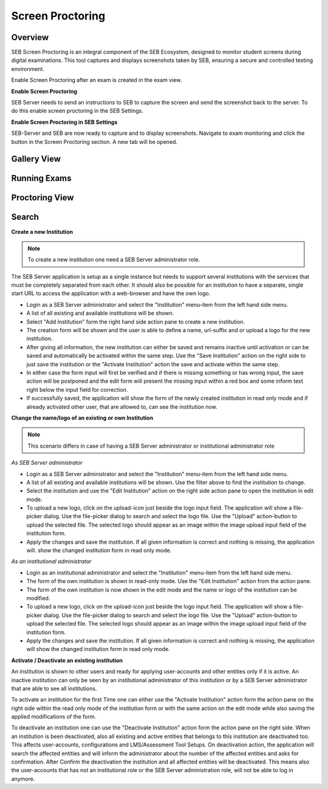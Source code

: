 Screen Proctoring
===========

Overview
---------

SEB Screen Proctoring is an integral component of the SEB Ecosystem, designed to monitor student screens during digital examinations.
This tool captures and displays screenshots taken by SEB, ensuring a secure and controlled testing environment.

Enable Screen Proctoring after an exam is created in the exam view.

.. image:: images/screen_proctoring/enable_screen_proctoring.png
    :align: center
    :target: https://raw.githubusercontent.com/SafeExamBrowser/seb-server/master/docs/images/screen_proctoring/enable_screen_proctoring.png

**Enable Screen Proctoring**


SEB Server needs to send an instructions to SEB to capture the screen and send the screenshot back to the server.
To do this enable screen proctoring in the SEB Settings.

.. image:: images/screen_proctoring/enable_screen_proctoring_seb_settings.png
    :align: center
    :target: https://raw.githubusercontent.com/SafeExamBrowser/seb-server/master/docs/images/screen_proctoring/enable_screen_proctoring_seb_settings.png

**Enable Screen Proctoring in SEB Settings**


SEB-Server and SEB are now ready to capture and to display screenshots.
Navigate to exam monitoring and click the button in the Screen Proctoring section. A new tab will be opened.

.. image:: images/screen_proctoring/open_screen_proctoring.png
    :align: center
    :target: https://raw.githubusercontent.com/SafeExamBrowser/seb-server/master/docs/images/screen_proctoring/open_screen_proctoring.png


Gallery View
---------




Running Exams
---------




Proctoring View
---------


Search
---------



**Create a new Institution**

.. note:: To create a new institution one need a SEB Server administrator role. 

The SEB Server application is setup as a single instance but needs to support several institutions with the services that must
be completely separated from each other. It should also be possible for an institution to have a separate, single start URL to 
access the application with a web-browser and have the own logo.

- Login as a SEB Server administrator and select the "Institution" menu-item from the left hand side menu.
- A list of all existing and available institutions will be shown.
- Select "Add Institution" form the right hand side action pane to create a new institution.
- The creation form will be shown and the user is able to define a name, url-suffix and or upload a logo for the new institution.
- After giving all information, the new institution can either be saved and remains inactive until activation or can be saved and automatically be activated within the same step. Use the "Save Institution" action on the right side to just save the institution or the "Activate Institution" action the save and activate within the same step.
- In either case the form input will first be verified and if there is missing something or has wrong input, the save action will be postponed and the edit form will present the missing input within a red box and some inform text right below the input field for correction.
- If successfully saved, the application will show the form of the newly created institution in read only mode and if already activated other user, that are allowed to, can see the institution now.
  
.. image:: images/institution/new.png
    :align: center
    :target: https://raw.githubusercontent.com/SafeExamBrowser/seb-server/master/docs/images/institution/new.png
  
  
**Change the name/logo of an existing or own Institution**

.. note:: This scenario differs in case of having a SEB Server administrator or institutional administrator role

*As SEB Server administrator*

- Login as a SEB Server administrator and select the "Institution" menu-item from the left hand side menu.
- A list of all existing and available institutions will be shown. Use the filter above to find the institution to change.
- Select the institution and use the "Edit Institution" action on the right side action pane to open the institution in edit mode.
- To upload a new logo, click on the upload-icon just beside the logo input field. The application will show a file-picker dialog. Use the file-picker dialog to search and select the logo file. Use the "Upload" action-button to upload the selected file. The selected logo should appear as an image within the image upload input field of the institution form.
- Apply the changes and save the institution. If all given information is correct and nothing is missing, the application will. show the changed institution form in read only mode.
  
*As an institutional administrator*

- Login as an institutional administrator and select the "Institution" menu-item from the left hand side menu.
- The form of the own institution is shown in read-only mode. Use the "Edit Institution" action from the action pane.
- The form of the own institution is now shown in the edit mode and the name or logo of the institution can be modified.
- To upload a new logo, click on the upload-icon just beside the logo input field. The application will show a file-picker dialog. Use the file-picker dialog to search and select the logo file. Use the "Upload" action-button to upload the selected file. The selected logo should appear as an image within the image upload input field of the institution form.
- Apply the changes and save the institution. If all given information is correct and nothing is missing, the application will show the changed institution form in read only mode.
  
.. image:: images/institution/view_institutional.png
    :align: center
    :target: https://raw.githubusercontent.com/SafeExamBrowser/seb-server/master/docs/images/institution/view_institutional.png
  
  
**Activate / Deactivate an existing institution**
  
An institution is shown to other users and ready for applying user-accounts and other entities only if it is active. An inactive
institution can only be seen by an institutional administrator of this institution or by a SEB Server administrator that are able to 
see all institutions.

To activate an institution for the first Time one can either use the "Activate Institution" action form the action pane on the right side
within the read only mode of the institution form or with the same action on the edit mode while also saving the applied modifications of
the form. 

To deactivate an institution one can use the "Deactivate Institution" action form the action pane on the right side.
When an institution is been deactivated, also all existing and active entities that belongs to this institution are deactivated too.
This affects user-accounts, configurations and LMS/Assessment Tool Setups. On deactivation action, the application will search the affected entities
and will inform the administrator about the number of the affected entities and asks for confirmation.
After Confirm the deactivation the institution and all affected entities will be deactivated. This means also the user-accounts that has
not an institutional role or the SEB Server administration role, will not be able to log in anymore.


